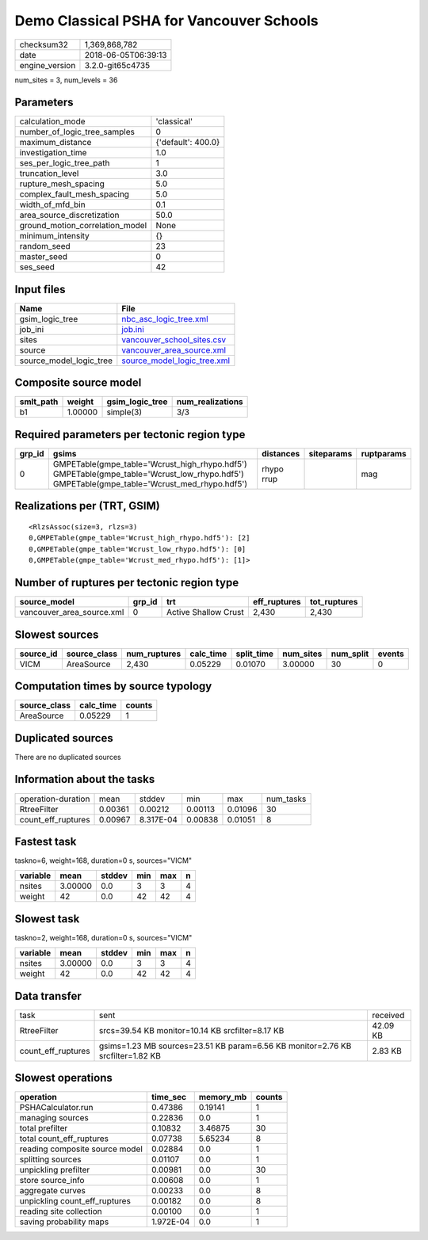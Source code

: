 Demo Classical PSHA for Vancouver Schools
=========================================

============== ===================
checksum32     1,369,868,782      
date           2018-06-05T06:39:13
engine_version 3.2.0-git65c4735   
============== ===================

num_sites = 3, num_levels = 36

Parameters
----------
=============================== ==================
calculation_mode                'classical'       
number_of_logic_tree_samples    0                 
maximum_distance                {'default': 400.0}
investigation_time              1.0               
ses_per_logic_tree_path         1                 
truncation_level                3.0               
rupture_mesh_spacing            5.0               
complex_fault_mesh_spacing      5.0               
width_of_mfd_bin                0.1               
area_source_discretization      50.0              
ground_motion_correlation_model None              
minimum_intensity               {}                
random_seed                     23                
master_seed                     0                 
ses_seed                        42                
=============================== ==================

Input files
-----------
======================= ============================================================
Name                    File                                                        
======================= ============================================================
gsim_logic_tree         `nbc_asc_logic_tree.xml <nbc_asc_logic_tree.xml>`_          
job_ini                 `job.ini <job.ini>`_                                        
sites                   `vancouver_school_sites.csv <vancouver_school_sites.csv>`_  
source                  `vancouver_area_source.xml <vancouver_area_source.xml>`_    
source_model_logic_tree `source_model_logic_tree.xml <source_model_logic_tree.xml>`_
======================= ============================================================

Composite source model
----------------------
========= ======= =============== ================
smlt_path weight  gsim_logic_tree num_realizations
========= ======= =============== ================
b1        1.00000 simple(3)       3/3             
========= ======= =============== ================

Required parameters per tectonic region type
--------------------------------------------
====== ========================================================================================================================================== ========== ========== ==========
grp_id gsims                                                                                                                                      distances  siteparams ruptparams
====== ========================================================================================================================================== ========== ========== ==========
0      GMPETable(gmpe_table='Wcrust_high_rhypo.hdf5') GMPETable(gmpe_table='Wcrust_low_rhypo.hdf5') GMPETable(gmpe_table='Wcrust_med_rhypo.hdf5') rhypo rrup            mag       
====== ========================================================================================================================================== ========== ========== ==========

Realizations per (TRT, GSIM)
----------------------------

::

  <RlzsAssoc(size=3, rlzs=3)
  0,GMPETable(gmpe_table='Wcrust_high_rhypo.hdf5'): [2]
  0,GMPETable(gmpe_table='Wcrust_low_rhypo.hdf5'): [0]
  0,GMPETable(gmpe_table='Wcrust_med_rhypo.hdf5'): [1]>

Number of ruptures per tectonic region type
-------------------------------------------
========================= ====== ==================== ============ ============
source_model              grp_id trt                  eff_ruptures tot_ruptures
========================= ====== ==================== ============ ============
vancouver_area_source.xml 0      Active Shallow Crust 2,430        2,430       
========================= ====== ==================== ============ ============

Slowest sources
---------------
========= ============ ============ ========= ========== ========= ========= ======
source_id source_class num_ruptures calc_time split_time num_sites num_split events
========= ============ ============ ========= ========== ========= ========= ======
VICM      AreaSource   2,430        0.05229   0.01070    3.00000   30        0     
========= ============ ============ ========= ========== ========= ========= ======

Computation times by source typology
------------------------------------
============ ========= ======
source_class calc_time counts
============ ========= ======
AreaSource   0.05229   1     
============ ========= ======

Duplicated sources
------------------
There are no duplicated sources

Information about the tasks
---------------------------
================== ======= ========= ======= ======= =========
operation-duration mean    stddev    min     max     num_tasks
RtreeFilter        0.00361 0.00212   0.00113 0.01096 30       
count_eff_ruptures 0.00967 8.317E-04 0.00838 0.01051 8        
================== ======= ========= ======= ======= =========

Fastest task
------------
taskno=6, weight=168, duration=0 s, sources="VICM"

======== ======= ====== === === =
variable mean    stddev min max n
======== ======= ====== === === =
nsites   3.00000 0.0    3   3   4
weight   42      0.0    42  42  4
======== ======= ====== === === =

Slowest task
------------
taskno=2, weight=168, duration=0 s, sources="VICM"

======== ======= ====== === === =
variable mean    stddev min max n
======== ======= ====== === === =
nsites   3.00000 0.0    3   3   4
weight   42      0.0    42  42  4
======== ======= ====== === === =

Data transfer
-------------
================== ============================================================================== ========
task               sent                                                                           received
RtreeFilter        srcs=39.54 KB monitor=10.14 KB srcfilter=8.17 KB                               42.09 KB
count_eff_ruptures gsims=1.23 MB sources=23.51 KB param=6.56 KB monitor=2.76 KB srcfilter=1.82 KB 2.83 KB 
================== ============================================================================== ========

Slowest operations
------------------
============================== ========= ========= ======
operation                      time_sec  memory_mb counts
============================== ========= ========= ======
PSHACalculator.run             0.47386   0.19141   1     
managing sources               0.22836   0.0       1     
total prefilter                0.10832   3.46875   30    
total count_eff_ruptures       0.07738   5.65234   8     
reading composite source model 0.02884   0.0       1     
splitting sources              0.01107   0.0       1     
unpickling prefilter           0.00981   0.0       30    
store source_info              0.00608   0.0       1     
aggregate curves               0.00233   0.0       8     
unpickling count_eff_ruptures  0.00182   0.0       8     
reading site collection        0.00100   0.0       1     
saving probability maps        1.972E-04 0.0       1     
============================== ========= ========= ======